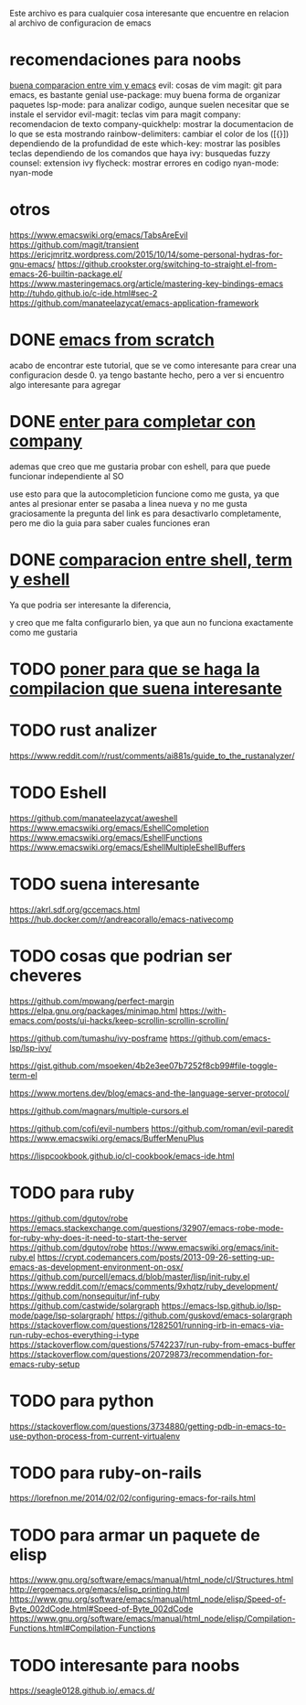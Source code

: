 
Este archivo es para cualquier cosa interesante que encuentre en relacion al archivo
de configuracion de emacs

* recomendaciones para noobs
  [[https://linuxhint.com/vim_vs_emacs/][buena comparacion entre vim y emacs]]
  evil: cosas de vim
  magit: git para emacs, es bastante genial
  use-package: muy buena forma de organizar paquetes
  lsp-mode: para analizar codigo, aunque suelen necesitar que se instale el servidor
  evil-magit: teclas vim para magit
  company: recomendacion de texto
  company-quickhelp: mostrar la documentacion de lo que se esta mostrando
  rainbow-delimiters: cambiar el color de los ([{}]) dependiendo de la profundidad de este 
  which-key: mostrar las posibles teclas dependiendo de los comandos que haya
  ivy: busquedas fuzzy
  counsel: extension ivy
  flycheck: mostrar errores en codigo
  nyan-mode: nyan-mode

* otros
  https://www.emacswiki.org/emacs/TabsAreEvil
  https://github.com/magit/transient
  https://ericjmritz.wordpress.com/2015/10/14/some-personal-hydras-for-gnu-emacs/
  https://github.crookster.org/switching-to-straight.el-from-emacs-26-builtin-package.el/
  https://www.masteringemacs.org/article/mastering-key-bindings-emacs
  http://tuhdo.github.io/c-ide.html#sec-2
  https://github.com/manateelazycat/emacs-application-framework


* DONE [[http://blog.huy.rocks/emacs-from-scratch.html#org5be8c19][emacs from scratch]]
  CLOSED: [2020-06-01 lun 15:21]
  acabo de encontrar este tutorial, que se ve como interesante para crear una
  configuracion desde 0.
  ya tengo bastante hecho, pero a ver si encuentro algo interesante para agregar
  
* DONE [[https://emacs.stackexchange.com/questions/13286/how-can-i-stop-the-enter-key-from-triggering-a-completion-in-company-mode][enter para completar con company]]
  CLOSED: [2020-06-01 lun 15:21]
  ademas que creo que me gustaria probar con eshell, para que puede funcionar independiente al SO

  use esto para que la autocompleticion funcione como me gusta, ya que antes al presionar enter se pasaba a linea nueva y no me gusta
  graciosamente la pregunta del link es para desactivarlo completamente, pero me dio la guia para saber cuales funciones eran
  
* DONE [[http://ergoemacs.org/emacs/emacs_shell_vs_term_vs_ansi-term_vs_eshell.html][comparacion entre shell, term y eshell]]
  CLOSED: [2020-07-22 Wed 01:31]
  Ya que podria ser interesante la diferencia,
  
  y creo que me falta configurarlo bien, ya que aun no funciona exactamente como 
  me gustaria
  
* TODO [[https://stackoverflow.com/questions/740836/compiling-c-programs-with-emacs-on-windows][poner para que se haga la compilacion que suena interesante]]
  
* TODO rust analizer
  [[https://www.reddit.com/r/rust/comments/ai881s/guide_to_the_rustanalyzer/]]


* TODO Eshell
  https://github.com/manateelazycat/aweshell
  https://www.emacswiki.org/emacs/EshellCompletion
  https://www.emacswiki.org/emacs/EshellFunctions
  https://www.emacswiki.org/emacs/EshellMultipleEshellBuffers
  
* TODO suena interesante 
  https://akrl.sdf.org/gccemacs.html
  https://hub.docker.com/r/andreacorallo/emacs-nativecomp

* TODO cosas que podrian ser cheveres
  https://github.com/mpwang/perfect-margin
  https://elpa.gnu.org/packages/minimap.html
  https://with-emacs.com/posts/ui-hacks/keep-scrollin-scrollin-scrollin/

  https://github.com/tumashu/ivy-posframe
  https://github.com/emacs-lsp/lsp-ivy/

  https://gist.github.com/msoeken/4b2e3ee07b7252f8cb99#file-toggle-term-el
  
  https://www.mortens.dev/blog/emacs-and-the-language-server-protocol/

  https://github.com/magnars/multiple-cursors.el
  
  https://github.com/cofi/evil-numbers
  https://github.com/roman/evil-paredit
  https://www.emacswiki.org/emacs/BufferMenuPlus
  
  https://lispcookbook.github.io/cl-cookbook/emacs-ide.html
  
* TODO para ruby
  https://github.com/dgutov/robe
  https://emacs.stackexchange.com/questions/32907/emacs-robe-mode-for-ruby-why-does-it-need-to-start-the-server
  https://github.com/dgutov/robe
  https://www.emacswiki.org/emacs/init-ruby.el
  https://crypt.codemancers.com/posts/2013-09-26-setting-up-emacs-as-development-environment-on-osx/
  https://github.com/purcell/emacs.d/blob/master/lisp/init-ruby.el
  https://www.reddit.com/r/emacs/comments/9xhqtz/ruby_development/
  https://github.com/nonsequitur/inf-ruby
  https://github.com/castwide/solargraph
  https://emacs-lsp.github.io/lsp-mode/page/lsp-solargraph/
  https://github.com/guskovd/emacs-solargraph
  https://stackoverflow.com/questions/1282501/running-irb-in-emacs-via-run-ruby-echos-everything-i-type
  https://stackoverflow.com/questions/5742237/run-ruby-from-emacs-buffer
  https://stackoverflow.com/questions/20729873/recommendation-for-emacs-ruby-setup

* TODO para python
  https://stackoverflow.com/questions/3734880/getting-pdb-in-emacs-to-use-python-process-from-current-virtualenv

* TODO para ruby-on-rails
  https://lorefnon.me/2014/02/02/configuring-emacs-for-rails.html

  
* TODO para armar un paquete de elisp
  https://www.gnu.org/software/emacs/manual/html_node/cl/Structures.html
  http://ergoemacs.org/emacs/elisp_printing.html
  https://www.gnu.org/software/emacs/manual/html_node/elisp/Speed-of-Byte_002dCode.html#Speed-of-Byte_002dCode
  https://www.gnu.org/software/emacs/manual/html_node/elisp/Compilation-Functions.html#Compilation-Functions


* TODO interesante para noobs
  https://seagle0128.github.io/.emacs.d/
